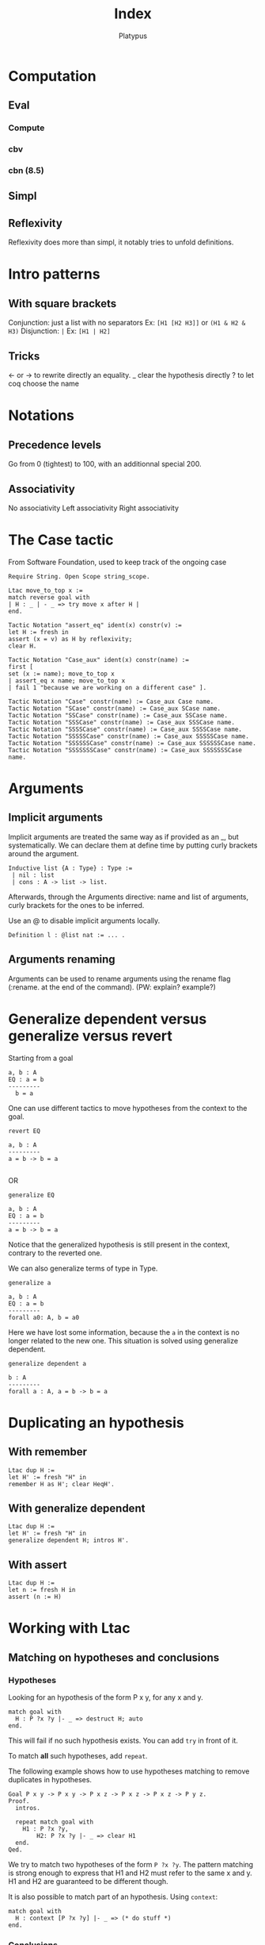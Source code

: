 #+TITLE: Index
#+AUTHOR: Platypus
#+HTML_HEAD: <link rel="stylesheet" type="text/css" href="http://www.pirilampo.org/styles/readtheorg/css/htmlize.css"/>
#+HTML_HEAD: <link rel="stylesheet" type="text/css" href="http://www.pirilampo.org/styles/readtheorg/css/readtheorg.css"/>

#+HTML_HEAD: <script src="https://ajax.googleapis.com/ajax/libs/jquery/2.1.3/jquery.min.js"></script>
#+HTML_HEAD: <script src="https://maxcdn.bootstrapcdn.com/bootstrap/3.3.4/js/bootstrap.min.js"></script>
#+HTML_HEAD: <script type="text/javascript" src="http://www.pirilampo.org/styles/lib/js/jquery.stickytableheaders.js"></script>
#+HTML_HEAD: <script type="text/javascript" src="http://www.pirilampo.org/styles/readtheorg/js/readtheorg.js"></script>

* Computation
** Eval
*** Compute
*** cbv
*** cbn (8.5)
** Simpl
** Reflexivity
   Reflexivity does more than simpl, it notably tries to unfold definitions.

   
* Intro patterns
** With square brackets
   Conjunction: just a list with no separators
   Ex: ~[H1 [H2 H3]]~ or ~(H1 & H2 & H3)~
   Disjunction: ~|~
   Ex: ~[H1 | H2]~
** Tricks
   <- or -> to rewrite directly an equality.
   _ clear the hypothesis directly
   ? to let coq choose the name


* Notations
** Precedence levels
   Go from 0 (tightest) to 100, with an additionnal special 200.
** Associativity
   No associativity
   Left associativity
   Right associativity


* The Case tactic
  From Software Foundation, used to keep track of the ongoing case

#+BEGIN_SRC coq
  Require String. Open Scope string_scope.

  Ltac move_to_top x :=
  match reverse goal with
  | H : _ | - _ => try move x after H |
  end.

  Tactic Notation "assert_eq" ident(x) constr(v) :=
  let H := fresh in
  assert (x = v) as H by reflexivity;
  clear H.

  Tactic Notation "Case_aux" ident(x) constr(name) :=
  first [
  set (x := name); move_to_top x
  | assert_eq x name; move_to_top x
  | fail 1 "because we are working on a different case" ].

  Tactic Notation "Case" constr(name) := Case_aux Case name.
  Tactic Notation "SCase" constr(name) := Case_aux SCase name.
  Tactic Notation "SSCase" constr(name) := Case_aux SSCase name.
  Tactic Notation "SSSCase" constr(name) := Case_aux SSSCase name.
  Tactic Notation "SSSSCase" constr(name) := Case_aux SSSSCase name.
  Tactic Notation "SSSSSCase" constr(name) := Case_aux SSSSSCase name.
  Tactic Notation "SSSSSSCase" constr(name) := Case_aux SSSSSSCase name.
  Tactic Notation "SSSSSSSCase" constr(name) := Case_aux SSSSSSSCase name.
#+END_SRC


* Arguments
** Implicit arguments
  Implicit arguments are treated the same way as if provided as an _, but systematically.
  We can declare them at define time by putting curly brackets around the argument.

  #+BEGIN_SRC coq
    Inductive list {A : Type} : Type :=
     | nil : list
     | cons : A -> list -> list.
  #+END_SRC

  Afterwards, through the Arguments directive: name and list of arguments, curly
  brackets for the ones to be inferred.

  Use an @ to disable implicit arguments locally.

  #+BEGIN_SRC coq
   Definition l : @list nat := ... .
  #+END_SRC


** Arguments renaming
Arguments can be used to rename arguments using the rename flag (:rename. at the end of the command).
(PW: explain? example?)


* Generalize dependent versus generalize versus revert

Starting from a goal
#+BEGIN_SRC coq
  a, b : A
  EQ : a = b
  ---------
    b = a
#+END_SRC

One can use different tactics to move hypotheses from the context to the goal.

#+BEGIN_SRC coq
  revert EQ

  a, b : A
  ---------
  a = b -> b = a

#+END_SRC
OR
#+BEGIN_SRC coq
  generalize EQ

  a, b : A
  EQ : a = b
  ---------
  a = b -> b = a
#+END_SRC

Notice that the generalized hypothesis is still present in the context, contrary to the reverted one.

We can also generalize terms of type in Type.

#+BEGIN_SRC coq
  generalize a

  a, b : A
  EQ : a = b
  ---------
  forall a0: A, b = a0
#+END_SRC

Here we have lost some information, because the ~a~ in the context is no longer related to the new one.
This situation is solved using generalize dependent.

#+BEGIN_SRC coq
  generalize dependent a

  b : A
  ---------
  forall a : A, a = b -> b = a
#+END_SRC


* Duplicating an hypothesis
** With remember
#+BEGIN_SRC coq
   Ltac dup H :=
   let H' := fresh "H" in
   remember H as H'; clear HeqH'.
#+END_SRC

** With generalize dependent
#+BEGIN_SRC coq
   Ltac dup H :=
   let H' := fresh "H" in
   generalize dependent H; intros H'.
#+END_SRC
   
** With assert
#+BEGIN_SRC coq
Ltac dup H :=
let n := fresh H in
assert (n := H)
#+END_SRC


* Working with Ltac

** Matching on hypotheses and conclusions
*** Hypotheses
Looking for an hypothesis of the form P x y, for any x and y.

#+BEGIN_SRC coq
  match goal with
    H : P ?x ?y |- _ => destruct H; auto
  end.
#+END_SRC
This will fail if no such hypothesis exists.
You can add ~try~ in front of it.

To match *all* such hypotheses, add ~repeat~.

The following example shows how to use hypotheses matching to remove duplicates in hypotheses.

#+BEGIN_SRC coq
  Goal P x y -> P x y -> P x z -> P x z -> P x z -> P y z.
  Proof.
    intros.

    repeat match goal with
      H1 : P ?x ?y,
          H2: P ?x ?y |- _ => clear H1
    end.
  Qed.
#+END_SRC

We try to match two hypotheses of the form ~P ?x ?y~. The pattern matching is
 strong enough to express that H1 and H2 must refer to the same x and y.
H1 and H2 are guaranteed to be different though.

It is also possible to match part of an hypothesis.
Using ~context~:
#+BEGIN_SRC coq
match goal with
  H : context [P ?x ?y] |- _ => (* do stuff *)
end.
#+END_SRC

*** Conclusions

The matching can also be made on the conlusion of the goal (after ~|-~):
#+BEGIN_SRC coq
match goal with
  |- context [P ?x ?y] => (* do stuff *)
end.
#+END_SRC

Of course, multiple patterns can be matched.
#+BEGIN_SRC coq
repeat match goal with
  H : context [P ?x ?y] |- _ => (* do stuff *)
| |- context [P ?x ?y] => (* do stuff *)
end.
#+END_SRC
This will loop as long as either the hypotheses or the conclusion contain a term matching ~P ?x ?y~.
Be sure to remove the matching hypotheses to enforce termination.



** Generate fresh names

Sometimes we need to generate fresh names inside tactics:
#+BEGIN_SRC coq
  let n := fresh in (* generate new name, probably H0, H1, H2 *)
  intro n

  let n := fresh H in (* generate new name, based on the name of H *)
  intro n

  let n := fresh "H" in (* generate new name, based on the given string "H" *)
  intro n

#+END_SRC

** Print Ltac
One can view the Ltac code of a tactic (when it's actually written in Ltac).
#+BEGIN_SRC coq
  Print Ltac inv.

  --->
  Ltac inv H := inversion H; clear H; subst
#+END_SRC

** Working with PG

One can add custom keybindings to Emacs / PG.
For example, to see the Ltac code of a tactic (see previous section), we can define the following Emacs lisp code in the appropriate file (~/.emacs= in my case)

#+BEGIN_SRC elisp

(defun coq-Print-Ltac (withprintingall)
  "Ask for a tactic and Print Ltac it."
  (interactive "P")
  (if withprintingall
      (coq-ask-do-show-all "Print Ltac" "Print Ltac")
    (coq-ask-do "Print Ltac" "Print Ltac")))

(global-set-key (kbd "C-c C-$") 'coq-Print-Ltac)

#+END_SRC

(PW: I should investigate what occurences of "Print Ltac" stand for what)


* Show the axioms used for a given lemma

To show what axioms a given lemma depends on, one can use the following vernacular command

#+BEGIN_SRC coq
Print Assumptions my_lemma.
#+END_SRC


* Using tactics like reflexivity over user built relations
  The goal here is to be able to use coq's built-in tactics over other relations
  than iff and eq, in particular relations that you have defined yourself.
** Adding equivalence relations, preorder, etc...

   The inner mechanism going on when using tactics like reflexivity,
   transitivity or symmetry is typeclasses. However coq allows a particular
   facility to declare new relation without digging into this.  The syntax goes
   roughly as follows:

   #+BEGIN_SRC coq
   Add Parametric Relation (A: Type): A (@R A)
   reflexivity proved by ...
   symmetry proved by ...
   transitivity proved by ...
   as R_is_an_equivalence_relation.
   #+END_SRC

   Note that you naturally only want to take A as a parameter if your relation
   is indeed polymorphic.  For instance, suppose you need to manipulate
   predicates over program states up to propositional extentional
   equivalence. This relation is an equivalence relation, so you might want to
   declare it as so.

   #+BEGIN_SRC coq
   Axiom state: Type.
   Definition Pred: state -> Prop.
   Definition PEq (P1 P2: Pred): Prop := forall x, P1 x <-> P2 x.
   Lemma PEq_reflexive: forall P, P ≡ P.
   Proof.
     intros P s; go.
   Qed.

   Lemma PEq_trans: forall P1 P2 P3 (H1: P1 ≡ P2) (H2: P2 ≡ P3),
       P1 ≡ P3.
     intros P1 P2 P3 H1 H2 s; split; intros H3; [apply H2, H1 | apply H1,H2]; assumption.
   Qed.

   Lemma PEq_symm: forall P1 P2 (H: P1 ≡ P2), P2 ≡ P1.
   Proof.
     intros P1 P2 H s; split; intros H'; apply H; assumption.
   Qed.

   Add Parametric Relation: Pred PEq
       reflexivity proved by PEq_reflexive
       symmetry proved by PEq_symm
       transitivity proved by PEq_trans
         as PEq_equiv.

   #+END_SRC

   We now are able to prove goals such that ~(forall P: Pred, PEq P P)~ with a
   simpl (~intros P; reflexivity~). Same goes for ~transitivity~ and ~symmetry~.

   Note that we can also only declare some of those properties, declaring that a
   relation is a preorder for instance:

   #+BEGIN_SRC coq
   Definition PWeaker (P1 P2: Pred): Prop := forall s, P2 s -> P1 s.

   Lemma PWeaker_reflexive: forall P, P ⊆ P.
   Proof.
     go.
   Qed.

   Lemma PWeaker_trans: forall P1 P2 P3 (H1: P1 ⊆ P2) (H2: P2 ⊆ P3), P1 ⊆ P3.
   Proof.
     intros P1 P2 P3 H1 H2 s H3; apply H1,H2,H3.
   Qed.

   Add Parametric Relation: Pred PWeaker
       reflexivity proved by PWeaker_reflexive
       transitivity proved by PWeaker_trans
         as PWeaker_preorder.
   #+END_SRC

   In this case naturally ~symmetry~ will not work.  Note that you are not
   required to provide the appropriate proof term directly in the relation
   declaration, you may use wildcards for coq to require the proofs
   interactively.

   Remark: As said earlier, what is really going on is the typeclass
   mechanism. So all this is simply sugar for an instance declaration to the
   appropriate type class, Equivalence for example in the first case. We could
   have written instead:

   #+BEGIN_SRC coq
   Require Import Classes.RelationClasses.

   Instance PEq_equiv: @Equivalence Pred PEq :=
    Equivalence_Reflexive := PEq_reflexive
    Equivalence_Symmetric := PEq_symm
    Equivalence_Transitive := PEq_trans.
   #+END_SRC

** Adding morphisms

   The other typical case in which you might want to extend built-in tactics is
   the one of morphisms for which we would like to be able to use
   ~rewrite~. Once again, we have syntactic sugar to avoir bothering explicitely
   with typeclasses.  In the case of a binary function, it would look like this:

   #+BEGIN_SRC coq
   Add Parametric Morphism : f with
      signature (rel ==> rel ==> rel) as foo.
   #+END_SRC

   This one might seem a bit more cryptic. What is going on is that given a
   context, we want to be able to substitute a subterm for an other one given
   they are related by the relation rel. Said differently, we want to prove that
   f is a morphism with respect to rel, or that rel is compatible with f.

   It is clearer with an example. Say we define the union of two predicates, we
   can actually rewrite any equivalent predicates under it.

   #+BEGIN_SRC coq

   Require Import Setoid.
   Definition PJoin P1 P2: Pred := λ s, P1 s \/ P2 s.

   Add Parametric Morphism : PJoin with
      signature (PEq ==> PEq ==> PEq) as foo.
   Proof.
     intros Q1 Q1' eq1 Q2 Q2' eq2 s; split; intros H;
       (destruct H; [left; apply eq1; assumption | right; apply eq2; assumption]).
   Qed.

   #+END_SRC

   coq asked us to prove that if four predicates are pairwise PEquivalent, their
   respective unions are PEquivalent. We therefore now are able to use the
   tactic ~rewrite~ to rewrite PEquivalences under unions in goals.

   Note: beware, we only proved the compatibility of PEq with respect to the
   union!  coq will complain if we try to rewrite PEquivalence under any other
   construction. The (Leibniz) equality has the peculiar property to be
   compatible with any context by definition.  

   Note bis: we have a very symmetric statement in the exemple using PEq
   everywhere, but that is not necessary. We could for instance assert
   compatibility only on the left by replacing the second PEq by an eq. An other
   reason of uniformity in the example is that the codomain of the function
   PJoin is the same as its arguments, but once again it could be otherwise. It
   notably is common to end up in Prop and therefore be interested in a result
   where the last PEq is replaced by iff: the proposition obtained after
   rewriting is guaranteed to be equivalent.

   Finally, as was the case with relations, we can instead explicitely declare
   the adequate instance. The Typeclass at use here is Proper:
   
   #+BEGIN_SRC coq

   Instance foo: Proper (PEq ==> PEq ==> PEq) PJoin.
   Proof.
     intros Q1 Q1' eq1 Q2 Q2' eq2 s; split; intros H;
       (destruct H; [left; apply eq1; assumption | right; apply eq2; assumption]).
   Qed.

   #+END_SRC


* Pattern matching. Unify with intro patterns and talk about the let, let with the backstick
  ** A particular case of pattern matching, the let-binding
  Coq does not allow pattern matching over arguments of a function, as opposed to OCaml, even if the inductive type of this constructor admits a unique constructor. One can avoid an arguably heavy match using the let-binding construct:

#+BEGIN_SRC coq
Definition π1 (A B: Type) (x: A * B) -> A :=
let (a,b) := x in a.
#+END_SRC

Note however that by default, you can only destruct one layer of the argument. Using a tick allows you to destruct at arbitrary depth:
#+BEGIN_SRC coq
Definition π11 (A B C: Type) (x: (A * B) * C) -> A :=
let '((a,b),c) := x in a.
#+END_SRC


* TODO: switching goals

* Notations from the standard library
  Importing the utf8 standard library defines a few convenient utf8-based notations. In particular an elegant way to define anonymous functions:
#+BEGIN_SRC coq
let f := λ x y, x + y.
#+END_SRC 
